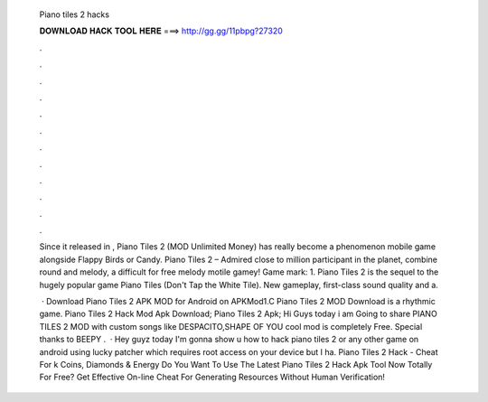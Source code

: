   Piano tiles 2 hacks
  
  
  
  𝐃𝐎𝐖𝐍𝐋𝐎𝐀𝐃 𝐇𝐀𝐂𝐊 𝐓𝐎𝐎𝐋 𝐇𝐄𝐑𝐄 ===> http://gg.gg/11pbpg?27320
  
  
  
  .
  
  
  
  .
  
  
  
  .
  
  
  
  .
  
  
  
  .
  
  
  
  .
  
  
  
  .
  
  
  
  .
  
  
  
  .
  
  
  
  .
  
  
  
  .
  
  
  
  .
  
  Since it released in , Piano Tiles 2 (MOD Unlimited Money) has really become a phenomenon mobile game alongside Flappy Birds or Candy. Piano Tiles 2 – Admired close to million participant in the planet, combine round and melody, a difficult for free melody motile gamey! Game mark: 1. Piano Tiles 2 is the sequel to the hugely popular game Piano Tiles (Don't Tap the White Tile). New gameplay, first-class sound quality and a.
  
   · Download Piano Tiles 2 APK MOD for Android on APKMod1.C Piano Tiles 2 MOD Download is a rhythmic game. Piano Tiles 2 Hack Mod Apk Download; Piano Tiles 2 Apk; Hi Guys today i am Going to share PIANO TILES 2 MOD with custom songs like DESPACITO,SHAPE OF YOU  cool mod is completely Free. Special thanks to BEEPY .  · Hey guyz today I'm gonna show u how to hack piano tiles 2 or any other game on android using lucky patcher which requires root access on your device but I ha. Piano Tiles 2 Hack - Cheat For k Coins, Diamonds & Energy Do You Want To Use The Latest Piano Tiles 2 Hack Apk Tool Now Totally For Free? Get Effective On-line Cheat For Generating Resources Without Human Verification!
